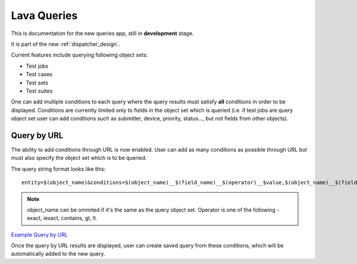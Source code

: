 .. _result_queries:

Lava Queries
############

This is documentation for the new queries app, still in **development** stage.

It is part of the new :ref:`dispatcher_design`.

Current features include querying following object sets:

* Test jobs

* Test cases

* Test sets

* Test suites

One can add multiple conditions to each query where the query results must
satisfy **all** conditions in order to be displayed.
Conditions are currently limited only to fields in the object set which is
queried (i.e. if test jobs are query object set user can add conditions such
as submitter, device, priority, status..., but not fields from other objects).

Query by URL
************

The ability to add conditions through URL is now enabled. User can add as many
conditions as possible through URL but must also specify the object set which
is to be queried.

The query string format looks like this::

  entity=$(object_name)&conditions=$(object_name)__$(field_name)__$(operator)__$value,$(object_name)__$(field_name)__$(operator)__$value,...

.. note:: object_name can be ommited if it's the same as the query object set.
	  Operator is one of the following - exact, iexact, contains, gt, lt.


`Example Query by URL <https://playground.validation.linaro.org/results/query/+custom?entity=testjob&conditions=testjob__priority__exact__Medium,testjob__submitter__contains__code>`_

Once the query by URL results are displayed, user can create saved query from
these conditions, which will be automatically added to the new query.

